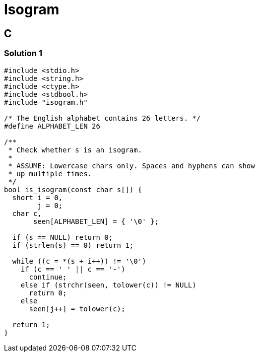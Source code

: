 = Isogram
:page-subtitle: Exercism Easy Challenge

== C

=== Solution 1

[source,c]
----
#include <stdio.h>
#include <string.h>
#include <ctype.h>
#include <stdbool.h>
#include "isogram.h"

/* The English alphabet contains 26 letters. */
#define ALPHABET_LEN 26

/**
 * Check whether s is an isogram.
 *
 * ASSUME: Lowercase chars only. Spaces and hyphens can show
 * up multiple times.
 */
bool is_isogram(const char s[]) {
  short i = 0,
        j = 0;
  char c,
       seen[ALPHABET_LEN] = { '\0' };

  if (s == NULL) return 0;
  if (strlen(s) == 0) return 1;

  while ((c = *(s + i++)) != '\0')
    if (c == ' ' || c == '-')
      continue;
    else if (strchr(seen, tolower(c)) != NULL)
      return 0;
    else
      seen[j++] = tolower(c);

  return 1;
}
----
